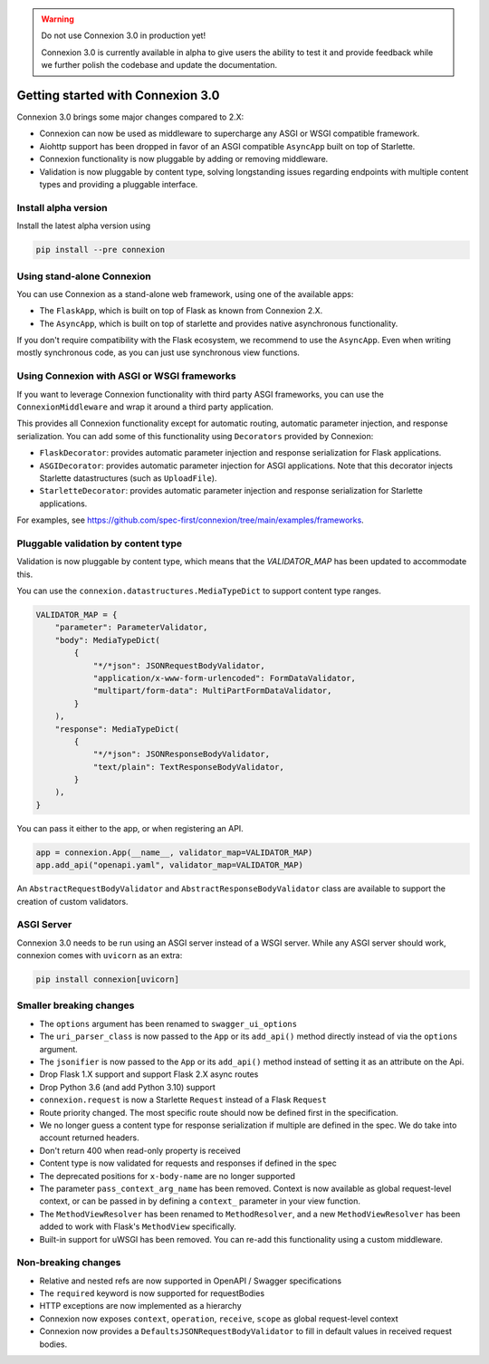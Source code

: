 .. warning::

    Do not use Connexion 3.0 in production yet!

    Connexion 3.0 is currently available in alpha to give users the ability to test it and provide
    feedback while we further polish the codebase and update the documentation.

Getting started with Connexion 3.0
==================================

Connexion 3.0 brings some major changes compared to 2.X:

- Connexion can now be used as middleware to supercharge any ASGI or WSGI compatible framework.
- Aiohttp support has been dropped in favor of an ASGI compatible ``AsyncApp`` built on top of Starlette.
- Connexion functionality is now pluggable by adding or removing middleware.
- Validation is now pluggable by content type, solving longstanding issues regarding endpoints with
  multiple content types and providing a pluggable interface.

Install alpha version
---------------------

Install the latest alpha version using

.. code-block:: bash

  pip install --pre connexion

Using stand-alone Connexion
---------------------------

You can use Connexion as a stand-alone web framework, using one of the available apps:

- The ``FlaskApp``, which is built on top of Flask as known from Connexion 2.X.
- The ``AsyncApp``, which is built on top of starlette and provides native asynchronous functionality.

If you don't require compatibility with the Flask ecosystem, we recommend to use the ``AsyncApp``.
Even when writing mostly synchronous code, as you can just use synchronous view functions.

Using Connexion with ASGI or WSGI frameworks
--------------------------------------------

If you want to leverage Connexion functionality with third party ASGI frameworks, you can use the
``ConnexionMiddleware`` and wrap it around a third party application.

This provides all Connexion functionality except for automatic routing, automatic parameter injection,
and response serialization. You can add some of this functionality using ``Decorators`` provided by
Connexion:

- ``FlaskDecorator``: provides automatic parameter injection and response serialization for Flask
  applications.
- ``ASGIDecorator``: provides automatic parameter injection for ASGI applications. Note that this
  decorator injects Starlette datastructures (such as ``UploadFile``).
- ``StarletteDecorator``: provides automatic parameter injection and response serialization for
  Starlette applications.

For examples, see https://github.com/spec-first/connexion/tree/main/examples/frameworks.

Pluggable validation by content type
------------------------------------

Validation is now pluggable by content type, which means that the `VALIDATOR_MAP` has been updated
to accommodate this.

You can use the ``connexion.datastructures.MediaTypeDict`` to support content type ranges.

.. code-block:: python

    VALIDATOR_MAP = {
        "parameter": ParameterValidator,
        "body": MediaTypeDict(
            {
                "*/*json": JSONRequestBodyValidator,
                "application/x-www-form-urlencoded": FormDataValidator,
                "multipart/form-data": MultiPartFormDataValidator,
            }
        ),
        "response": MediaTypeDict(
            {
                "*/*json": JSONResponseBodyValidator,
                "text/plain": TextResponseBodyValidator,
            }
        ),
    }

You can pass it either to the app, or when registering an API.

.. code-block:: python

    app = connexion.App(__name__, validator_map=VALIDATOR_MAP)
    app.add_api("openapi.yaml", validator_map=VALIDATOR_MAP)

An ``AbstractRequestBodyValidator`` and ``AbstractResponseBodyValidator`` class are available to
support the creation of custom validators.

ASGI Server
-----------

Connexion 3.0 needs to be run using an ASGI server instead of a WSGI server. While any ASGI server
should work, connexion comes with ``uvicorn`` as an extra:

.. code-block:: bash

    pip install connexion[uvicorn]

Smaller breaking changes
------------------------

- The ``options`` argument has been renamed to ``swagger_ui_options``
- The ``uri_parser_class`` is now passed to the ``App`` or its ``add_api()`` method directly
  instead of via the ``options`` argument.
- The ``jsonifier`` is now passed to the ``App`` or its ``add_api()`` method instead of setting it
  as an attribute on the Api.
- Drop Flask 1.X support and support Flask 2.X async routes
- Drop Python 3.6 (and add Python 3.10) support
- ``connexion.request`` is now a Starlette ``Request`` instead of a Flask ``Request``
- Route priority changed. The most specific route should now be defined first in the specification.
- We no longer guess a content type for response serialization if multiple are defined in the spec.
  We do take into account returned headers.
- Don't return 400 when read-only property is received
- Content type is now validated for requests and responses if defined in the spec
- The deprecated positions for ``x-body-name`` are no longer supported
- The parameter ``pass_context_arg_name`` has been removed. Context is now available as global
  request-level context, or can be passed in by defining a ``context_`` parameter in your view function.
- The ``MethodViewResolver`` has been renamed to ``MethodResolver``, and a new ``MethodViewResolver``
  has been added to work with Flask's ``MethodView`` specifically.
- Built-in support for uWSGI has been removed. You can re-add this functionality using a custom middleware.


Non-breaking changes
--------------------

- Relative and nested refs are now supported in OpenAPI / Swagger specifications
- The ``required`` keyword is now supported for requestBodies
- HTTP exceptions are now implemented as a hierarchy
- Connexion now exposes ``context``, ``operation``, ``receive``, ``scope`` as global request-level context
- Connexion now provides a ``DefaultsJSONRequestBodyValidator`` to fill in default values in received
  request bodies.
